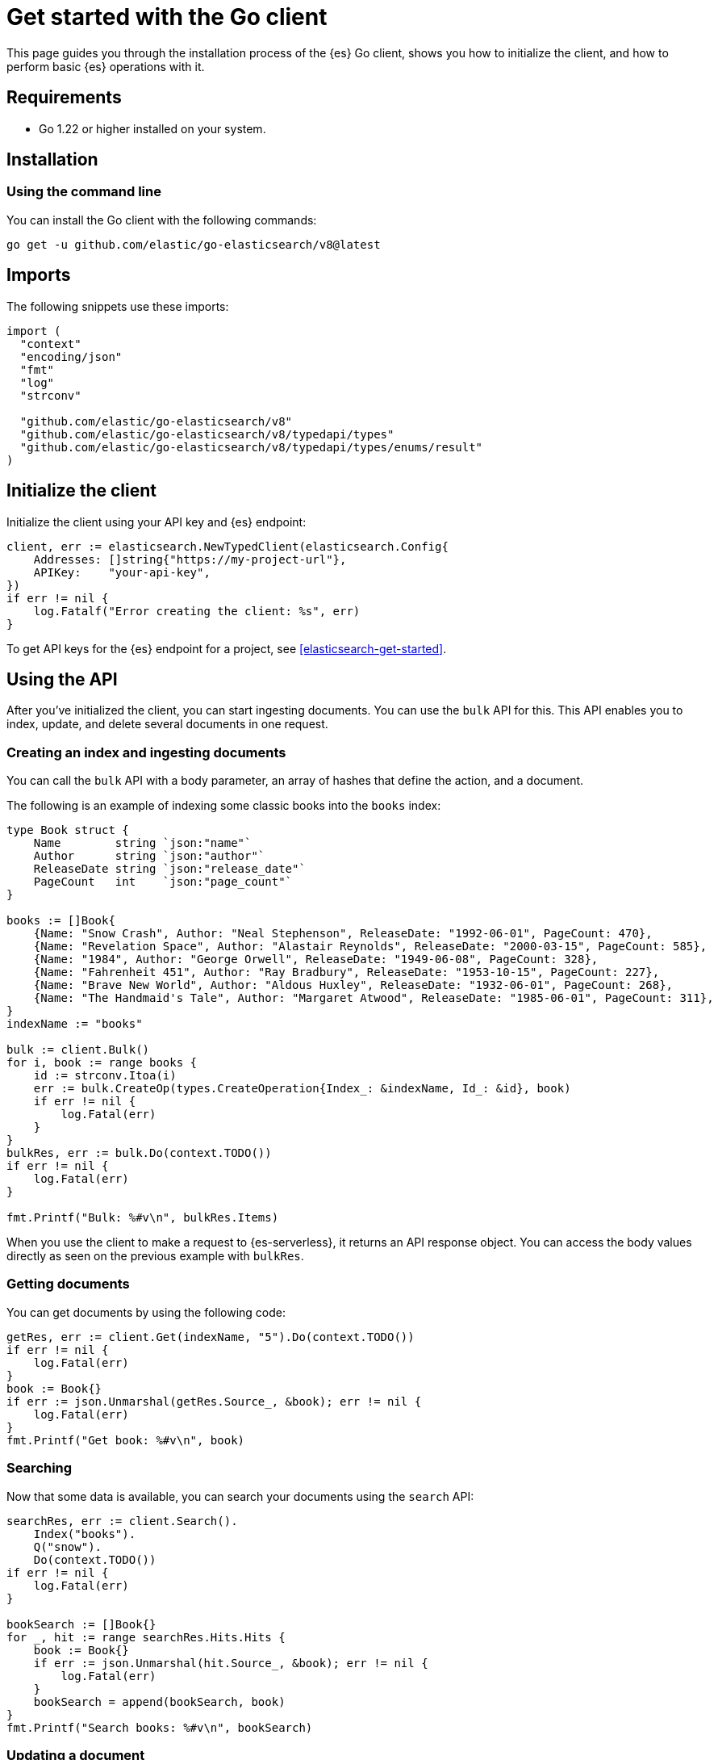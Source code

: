 [[elasticsearch-go-client-getting-started]]
= Get started with the Go client

// :description: Set up and use the Go client.
// :keywords: serverless, elasticsearch, go, how to

This page guides you through the installation process of the {es} Go
client, shows you how to initialize the client, and how to perform basic
{es} operations with it.

[discrete]
[[elasticsearch-go-client-getting-started-requirements]]
== Requirements

* Go 1.22 or higher installed on your system.

[discrete]
[[elasticsearch-go-client-getting-started-installation]]
== Installation

[discrete]
[[elasticsearch-go-client-getting-started-using-the-command-line]]
=== Using the command line

You can install the Go client with the following
commands:

[source,bash]
----
go get -u github.com/elastic/go-elasticsearch/v8@latest
----

[discrete]
[[elasticsearch-go-client-getting-started-imports]]
== Imports

The following snippets use these imports:

[source,go]
----
import (
  "context"
  "encoding/json"
  "fmt"
  "log"
  "strconv"

  "github.com/elastic/go-elasticsearch/v8"
  "github.com/elastic/go-elasticsearch/v8/typedapi/types"
  "github.com/elastic/go-elasticsearch/v8/typedapi/types/enums/result"
)
----

[discrete]
[[elasticsearch-go-client-getting-started-initialize-the-client]]
== Initialize the client

Initialize the client using your API key and {es} endpoint:

[source,go]
----
client, err := elasticsearch.NewTypedClient(elasticsearch.Config{
    Addresses: []string{"https://my-project-url"},
    APIKey:    "your-api-key",
})
if err != nil {
    log.Fatalf("Error creating the client: %s", err)
}
----

To get API keys for the {es} endpoint for a project, see <<elasticsearch-get-started>>.

[discrete]
[[elasticsearch-go-client-getting-started-using-the-api]]
== Using the API

After you've initialized the client, you can start ingesting documents. You can
use the `bulk` API for this. This API enables you to index, update, and delete
several documents in one request.

[discrete]
[[elasticsearch-go-client-getting-started-creating-an-index-and-ingesting-documents]]
=== Creating an index and ingesting documents

You can call the `bulk` API with a body parameter, an array of hashes that
define the action, and a document.

The following is an example of indexing some classic books into the `books`
index:

[source,go]
----
type Book struct {
    Name        string `json:"name"`
    Author      string `json:"author"`
    ReleaseDate string `json:"release_date"`
    PageCount   int    `json:"page_count"`
}

books := []Book{
    {Name: "Snow Crash", Author: "Neal Stephenson", ReleaseDate: "1992-06-01", PageCount: 470},
    {Name: "Revelation Space", Author: "Alastair Reynolds", ReleaseDate: "2000-03-15", PageCount: 585},
    {Name: "1984", Author: "George Orwell", ReleaseDate: "1949-06-08", PageCount: 328},
    {Name: "Fahrenheit 451", Author: "Ray Bradbury", ReleaseDate: "1953-10-15", PageCount: 227},
    {Name: "Brave New World", Author: "Aldous Huxley", ReleaseDate: "1932-06-01", PageCount: 268},
    {Name: "The Handmaid's Tale", Author: "Margaret Atwood", ReleaseDate: "1985-06-01", PageCount: 311},
}
indexName := "books"

bulk := client.Bulk()
for i, book := range books {
    id := strconv.Itoa(i)
    err := bulk.CreateOp(types.CreateOperation{Index_: &indexName, Id_: &id}, book)
    if err != nil {
        log.Fatal(err)
    }
}
bulkRes, err := bulk.Do(context.TODO())
if err != nil {
    log.Fatal(err)
}

fmt.Printf("Bulk: %#v\n", bulkRes.Items)
----

When you use the client to make a request to {es-serverless}, it returns an API
response object. You can access the body values directly as seen on
the previous example with `bulkRes`.

[discrete]
[[elasticsearch-go-client-getting-started-getting-documents]]
=== Getting documents

You can get documents by using the following code:

[source,go]
----
getRes, err := client.Get(indexName, "5").Do(context.TODO())
if err != nil {
    log.Fatal(err)
}
book := Book{}
if err := json.Unmarshal(getRes.Source_, &book); err != nil {
    log.Fatal(err)
}
fmt.Printf("Get book: %#v\n", book)
----

[discrete]
[[elasticsearch-go-client-getting-started-searching]]
=== Searching

Now that some data is available, you can search your documents using the
`search` API:

[source,go]
----
searchRes, err := client.Search().
    Index("books").
    Q("snow").
    Do(context.TODO())
if err != nil {
    log.Fatal(err)
}

bookSearch := []Book{}
for _, hit := range searchRes.Hits.Hits {
    book := Book{}
    if err := json.Unmarshal(hit.Source_, &book); err != nil {
        log.Fatal(err)
    }
    bookSearch = append(bookSearch, book)
}
fmt.Printf("Search books: %#v\n", bookSearch)
----

[discrete]
[[elasticsearch-go-client-getting-started-updating-a-document]]
=== Updating a document

You can call the `Update` API to update a document, in this example updating the
`page_count` for "The Handmaid's Tale" with id "5":

[source,go]
----
updateRes, err := client.Update("books", "5").
    Doc(
        struct {
            PageCount int `json:"page_count"`
        }{PageCount: 312},
    ).
    Do(context.TODO())
if err != nil {
    log.Fatal(err)
}

if updateRes.Result == result.Updated {
    fmt.Printf("Update book: %#v\n", updateRes)
}
----

[discrete]
[[elasticsearch-go-client-getting-started-deleting-a-document]]
=== Deleting a document

You can call the `Delete` API to delete a document:

[source,go]
----
deleteRes, err := client.Delete("books", "5").Do(context.TODO())
if err != nil {
    log.Fatal(err)
}

if deleteRes.Result == result.Deleted {
    fmt.Printf("Delete book: %#v\n", deleteRes)
}
----

[discrete]
[[elasticsearch-go-client-getting-started-deleting-an-index]]
=== Deleting an index

[source,go]
----
indexDeleteRes, err := client.Indices.Delete("books").Do(context.TODO())
if err != nil {
    log.Fatal(err)
}

if indexDeleteRes.Acknowledged {
    fmt.Printf("Delete index: %#v\n", indexDeleteRes)
}
----

